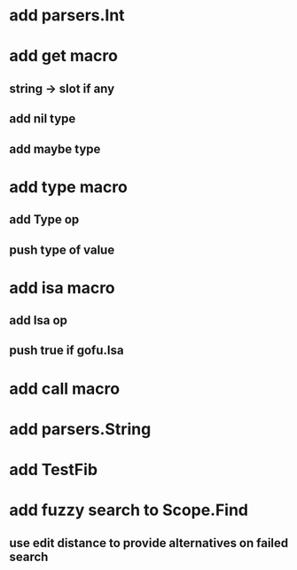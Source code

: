 * add parsers.Int
* add get macro
** string -> slot if any
** add nil type
** add maybe type
* add type macro
** add Type op
** push type of value
* add isa macro
** add Isa op
** push true if gofu.Isa
* add call macro
* add parsers.String
* add TestFib
* add fuzzy search to Scope.Find
** use edit distance to provide alternatives on failed search

